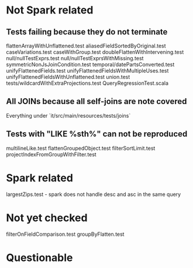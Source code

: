 * Not Spark related
** Tests failing because they do not terminate
flattenArrayWithUnflattened.test
aliasedFieldSortedByOriginal.test
caseVariations.test
caseWithGroup.test
doubleFlattenWithIntervening.test
null/nullTestExprs.test
null/nullTestExprsWithMissing.test
symmetricNonJsJoinCondition.test
temporal/datePartsConverted.test
unifyFlattenedFields.test
unifyFlattenedFieldsWithMultipleUses.test
unifyFlattenedFieldsWithUnflattened.test
union.test
tests/wildcardWithExtraProjections.test
QueryRegressionTest.scala
** All JOINs because all self-joins are note covered
Everything under `it/src/main/resources/tests/joins`
** Tests with "LIKE %sth%" can not be reproduced
multilineLike.test
flattenGroupedObject.test
filterSortLimit.test
projectIndexFromGroupWithFilter.test

* Spark related
largestZips.test - spark does not handle desc and asc in the same query

* Not yet checked
filterOnFieldComparison.test
groupByFlatten.test

* Questionable
